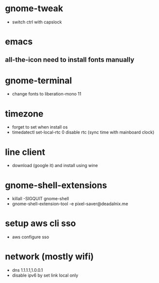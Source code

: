 #+startup: showall
* gnome-tweak
- switch ctrl with capslock
* emacs
** all-the-icon need to install fonts manually
* gnome-terminal
- change fonts to liberation-mono 11
* timezone
- forget to set when install os
- timedatectl set-local-rtc 0
  disable rtc (sync time with mainboard clock)
* line client
- download (google it) and install using wine
* gnome-shell-extensions
- killall -SIGQUIT gnome-shell
- gnome-shell-extension-tool -e pixel-saver@deadalnix.me
* setup aws cli sso
- aws configure sso
* network (mostly wifi)
- dns 1.1.1.1,1.0.0.1
- disable ipv6 by set link local only
